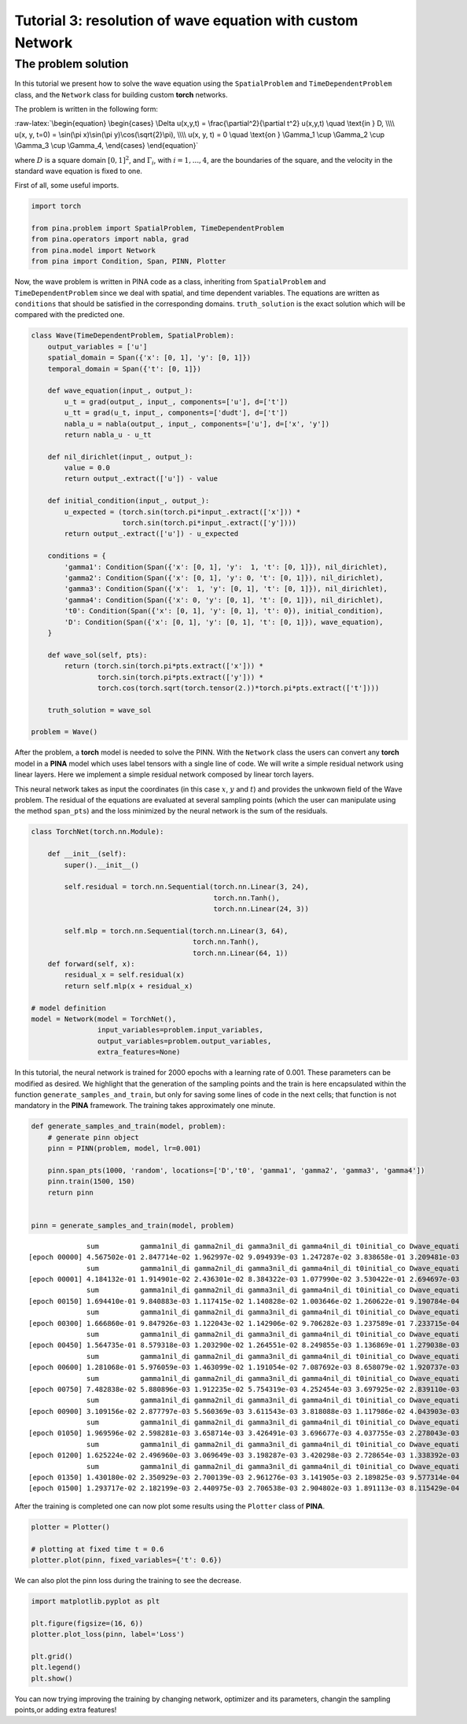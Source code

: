 Tutorial 3: resolution of wave equation with custom Network
===========================================================

The problem solution
~~~~~~~~~~~~~~~~~~~~

In this tutorial we present how to solve the wave equation using the
``SpatialProblem`` and ``TimeDependentProblem`` class, and the
``Network`` class for building custom **torch** networks.

The problem is written in the following form:

:raw-latex:`\begin{equation}
\begin{cases}
\Delta u(x,y,t) = \frac{\partial^2}{\partial t^2} u(x,y,t) \quad \text{in } D, \\\\
u(x, y, t=0) = \sin(\pi x)\sin(\pi y)\cos(\sqrt{2}\pi), \\\\
u(x, y, t) = 0 \quad \text{on } \Gamma_1 \cup \Gamma_2 \cup \Gamma_3 \cup \Gamma_4,
\end{cases}
\end{equation}`

where :math:`D` is a square domain :math:`[0,1]^2`, and
:math:`\Gamma_i`, with :math:`i=1,...,4`, are the boundaries of the
square, and the velocity in the standard wave equation is fixed to one.

First of all, some useful imports.

.. code:: ipython3

    import torch
    
    from pina.problem import SpatialProblem, TimeDependentProblem
    from pina.operators import nabla, grad
    from pina.model import Network
    from pina import Condition, Span, PINN, Plotter

Now, the wave problem is written in PINA code as a class, inheriting
from ``SpatialProblem`` and ``TimeDependentProblem`` since we deal with
spatial, and time dependent variables. The equations are written as
``conditions`` that should be satisfied in the corresponding domains.
``truth_solution`` is the exact solution which will be compared with the
predicted one.

.. code:: ipython3

    class Wave(TimeDependentProblem, SpatialProblem):
        output_variables = ['u']
        spatial_domain = Span({'x': [0, 1], 'y': [0, 1]})
        temporal_domain = Span({'t': [0, 1]})
    
        def wave_equation(input_, output_):
            u_t = grad(output_, input_, components=['u'], d=['t'])
            u_tt = grad(u_t, input_, components=['dudt'], d=['t'])
            nabla_u = nabla(output_, input_, components=['u'], d=['x', 'y'])
            return nabla_u - u_tt
    
        def nil_dirichlet(input_, output_):
            value = 0.0
            return output_.extract(['u']) - value
    
        def initial_condition(input_, output_):
            u_expected = (torch.sin(torch.pi*input_.extract(['x'])) *
                          torch.sin(torch.pi*input_.extract(['y'])))
            return output_.extract(['u']) - u_expected
    
        conditions = {
            'gamma1': Condition(Span({'x': [0, 1], 'y':  1, 't': [0, 1]}), nil_dirichlet),
            'gamma2': Condition(Span({'x': [0, 1], 'y': 0, 't': [0, 1]}), nil_dirichlet),
            'gamma3': Condition(Span({'x':  1, 'y': [0, 1], 't': [0, 1]}), nil_dirichlet),
            'gamma4': Condition(Span({'x': 0, 'y': [0, 1], 't': [0, 1]}), nil_dirichlet),
            't0': Condition(Span({'x': [0, 1], 'y': [0, 1], 't': 0}), initial_condition),
            'D': Condition(Span({'x': [0, 1], 'y': [0, 1], 't': [0, 1]}), wave_equation),
        }
    
        def wave_sol(self, pts):
            return (torch.sin(torch.pi*pts.extract(['x'])) *
                    torch.sin(torch.pi*pts.extract(['y'])) *
                    torch.cos(torch.sqrt(torch.tensor(2.))*torch.pi*pts.extract(['t'])))
    
        truth_solution = wave_sol
    
    problem = Wave()

After the problem, a **torch** model is needed to solve the PINN. With
the ``Network`` class the users can convert any **torch** model in a
**PINA** model which uses label tensors with a single line of code. We
will write a simple residual network using linear layers. Here we
implement a simple residual network composed by linear torch layers.

This neural network takes as input the coordinates (in this case
:math:`x`, :math:`y` and :math:`t`) and provides the unkwown field of
the Wave problem. The residual of the equations are evaluated at several
sampling points (which the user can manipulate using the method
``span_pts``) and the loss minimized by the neural network is the sum of
the residuals.

.. code:: ipython3

    class TorchNet(torch.nn.Module):
        
        def __init__(self):
            super().__init__()
             
            self.residual = torch.nn.Sequential(torch.nn.Linear(3, 24),
                                                torch.nn.Tanh(),
                                                torch.nn.Linear(24, 3))
            
            self.mlp = torch.nn.Sequential(torch.nn.Linear(3, 64),
                                           torch.nn.Tanh(),
                                           torch.nn.Linear(64, 1))
        def forward(self, x):
            residual_x = self.residual(x)
            return self.mlp(x + residual_x)
    
    # model definition
    model = Network(model = TorchNet(),
                    input_variables=problem.input_variables,
                    output_variables=problem.output_variables,
                    extra_features=None)

In this tutorial, the neural network is trained for 2000 epochs with a
learning rate of 0.001. These parameters can be modified as desired. We
highlight that the generation of the sampling points and the train is
here encapsulated within the function ``generate_samples_and_train``,
but only for saving some lines of code in the next cells; that function
is not mandatory in the **PINA** framework. The training takes
approximately one minute.

.. code:: ipython3

    def generate_samples_and_train(model, problem):
        # generate pinn object
        pinn = PINN(problem, model, lr=0.001)
    
        pinn.span_pts(1000, 'random', locations=['D','t0', 'gamma1', 'gamma2', 'gamma3', 'gamma4'])
        pinn.train(1500, 150)
        return pinn
    
    
    pinn = generate_samples_and_train(model, problem)


.. parsed-literal::

                  sum          gamma1nil_di gamma2nil_di gamma3nil_di gamma4nil_di t0initial_co Dwave_equati 
    [epoch 00000] 4.567502e-01 2.847714e-02 1.962997e-02 9.094939e-03 1.247287e-02 3.838658e-01 3.209481e-03 
                  sum          gamma1nil_di gamma2nil_di gamma3nil_di gamma4nil_di t0initial_co Dwave_equati 
    [epoch 00001] 4.184132e-01 1.914901e-02 2.436301e-02 8.384322e-03 1.077990e-02 3.530422e-01 2.694697e-03 
                  sum          gamma1nil_di gamma2nil_di gamma3nil_di gamma4nil_di t0initial_co Dwave_equati 
    [epoch 00150] 1.694410e-01 9.840883e-03 1.117415e-02 1.140828e-02 1.003646e-02 1.260622e-01 9.190784e-04 
                  sum          gamma1nil_di gamma2nil_di gamma3nil_di gamma4nil_di t0initial_co Dwave_equati 
    [epoch 00300] 1.666860e-01 9.847926e-03 1.122043e-02 1.142906e-02 9.706282e-03 1.237589e-01 7.233715e-04 
                  sum          gamma1nil_di gamma2nil_di gamma3nil_di gamma4nil_di t0initial_co Dwave_equati 
    [epoch 00450] 1.564735e-01 8.579318e-03 1.203290e-02 1.264551e-02 8.249855e-03 1.136869e-01 1.279038e-03 
                  sum          gamma1nil_di gamma2nil_di gamma3nil_di gamma4nil_di t0initial_co Dwave_equati 
    [epoch 00600] 1.281068e-01 5.976059e-03 1.463099e-02 1.191054e-02 7.087692e-03 8.658079e-02 1.920737e-03 
                  sum          gamma1nil_di gamma2nil_di gamma3nil_di gamma4nil_di t0initial_co Dwave_equati 
    [epoch 00750] 7.482838e-02 5.880896e-03 1.912235e-02 5.754319e-03 4.252454e-03 3.697925e-02 2.839110e-03 
                  sum          gamma1nil_di gamma2nil_di gamma3nil_di gamma4nil_di t0initial_co Dwave_equati 
    [epoch 00900] 3.109156e-02 2.877797e-03 5.560369e-03 3.611543e-03 3.818088e-03 1.117986e-02 4.043903e-03 
                  sum          gamma1nil_di gamma2nil_di gamma3nil_di gamma4nil_di t0initial_co Dwave_equati 
    [epoch 01050] 1.969596e-02 2.598281e-03 3.658714e-03 3.426491e-03 3.696677e-03 4.037755e-03 2.278043e-03 
                  sum          gamma1nil_di gamma2nil_di gamma3nil_di gamma4nil_di t0initial_co Dwave_equati 
    [epoch 01200] 1.625224e-02 2.496960e-03 3.069649e-03 3.198287e-03 3.420298e-03 2.728654e-03 1.338392e-03 
                  sum          gamma1nil_di gamma2nil_di gamma3nil_di gamma4nil_di t0initial_co Dwave_equati 
    [epoch 01350] 1.430180e-02 2.350929e-03 2.700139e-03 2.961276e-03 3.141905e-03 2.189825e-03 9.577314e-04 
    [epoch 01500] 1.293717e-02 2.182199e-03 2.440975e-03 2.706538e-03 2.904802e-03 1.891113e-03 8.115429e-04 


After the training is completed one can now plot some results using the
``Plotter`` class of **PINA**.

.. code:: ipython3

    plotter = Plotter()
    
    # plotting at fixed time t = 0.6
    plotter.plot(pinn, fixed_variables={'t': 0.6})




.. image:: tutorial_files/tutorial_12_0.png


We can also plot the pinn loss during the training to see the decrease.

.. code:: ipython3

    import matplotlib.pyplot as plt
    
    plt.figure(figsize=(16, 6))
    plotter.plot_loss(pinn, label='Loss')
    
    plt.grid()
    plt.legend()
    plt.show()



.. image:: tutorial_files/tutorial_14_0.png


You can now trying improving the training by changing network, optimizer
and its parameters, changin the sampling points,or adding extra
features!
